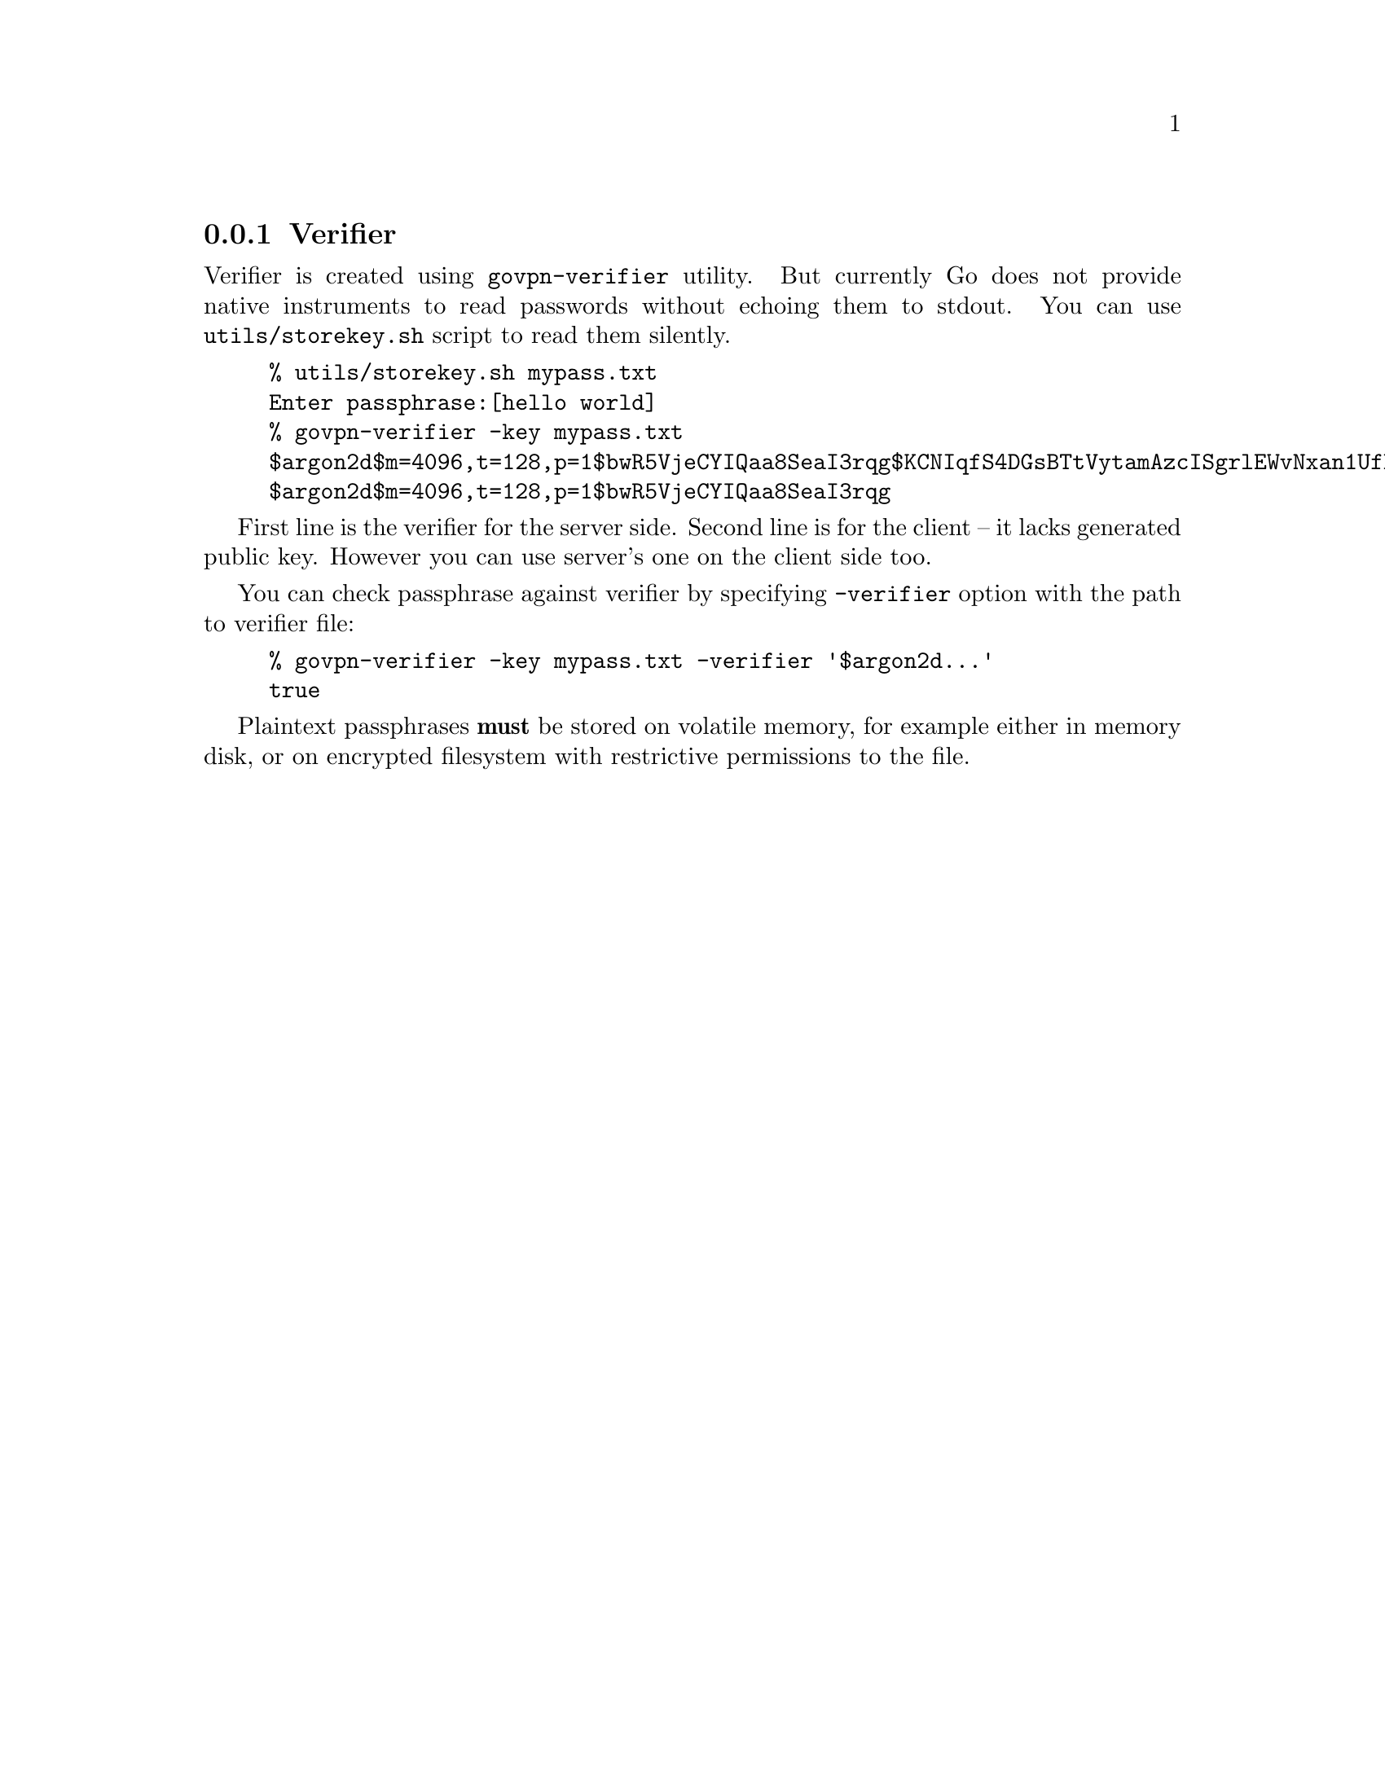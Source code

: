 @node Verifier
@cindex Verifier
@cindex storekey.sh
@cindex govpn-verifier
@subsection Verifier

Verifier is created using @code{govpn-verifier} utility. But currently
Go does not provide native instruments to read passwords without echoing
them to stdout. You can use @code{utils/storekey.sh} script to read them
silently.

@example
% utils/storekey.sh mypass.txt
Enter passphrase:[hello world]
% govpn-verifier -key mypass.txt
$argon2d$m=4096,t=128,p=1$bwR5VjeCYIQaa8SeaI3rqg$KCNIqfS4DGsBTtVytamAzcISgrlEWvNxan1UfBrFu10
$argon2d$m=4096,t=128,p=1$bwR5VjeCYIQaa8SeaI3rqg
@end example

First line is the verifier for the server side. Second line is for the
client -- it lacks generated public key. However you can use server's
one on the client side too.

You can check passphrase against verifier by specifying @code{-verifier}
option with the path to verifier file:

@example
% govpn-verifier -key mypass.txt -verifier '$argon2d...'
true
@end example

Plaintext passphrases @strong{must} be stored on volatile memory, for
example either in memory disk, or on encrypted filesystem with
restrictive permissions to the file.
